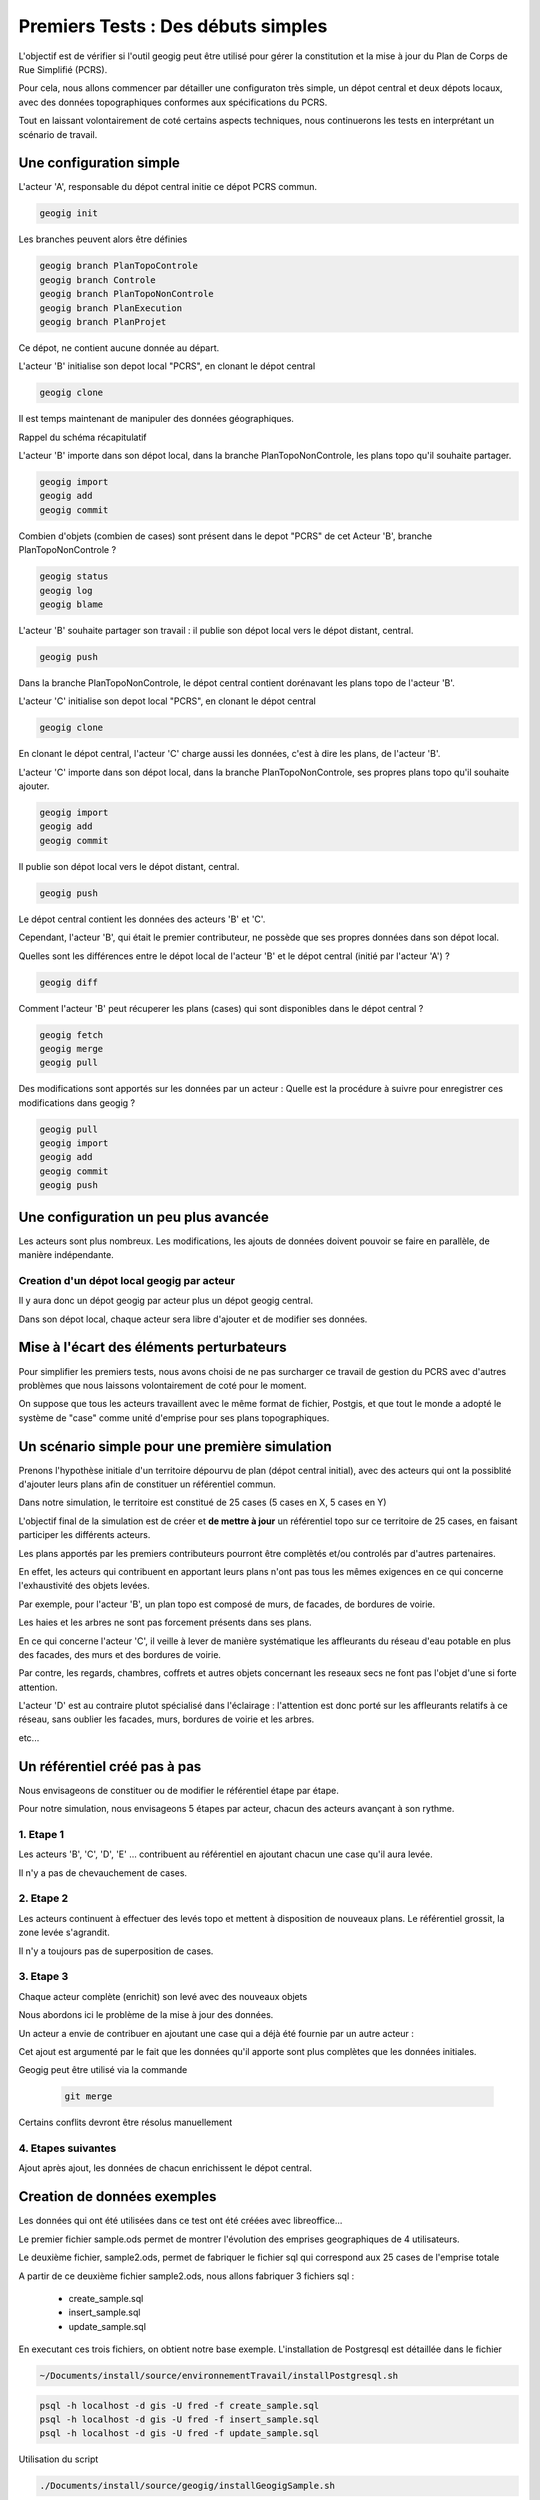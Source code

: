 ===================================
Premiers Tests : Des débuts simples
===================================

L'objectif est de vérifier si l'outil geogig peut être utilisé pour gérer
la constitution et la mise à jour du Plan de Corps de Rue Simplifié (PCRS).

Pour cela,
nous allons commencer par détailler une configuraton très simple,
un dépot central et deux dépots locaux,
avec des données topographiques conformes aux spécifications du PCRS.

Tout en laissant volontairement de coté certains aspects techniques,
nous continuerons les tests en interprétant un scénario de travail.

Une configuration simple
========================

L'acteur 'A', responsable du dépot central initie ce dépot PCRS commun.

.. code::

  geogig init

Les branches peuvent alors être définies

.. code::

  geogig branch PlanTopoControle
  geogig branch Controle
  geogig branch PlanTopoNonControle
  geogig branch PlanExecution
  geogig branch PlanProjet

Ce dépot, ne contient aucune donnée au départ.

L'acteur 'B' initialise son depot local "PCRS", en clonant le dépot central

.. code::

  geogig clone

Il est temps maintenant de manipuler des données géographiques.

Rappel du schéma récapitulatif

.. image:: ../_static/geogig_workflow_remotes1.png
  :align: center
  :scale: 75%
  :target: http://geogig.org/docs/start/intro.html
..  :height: 400px
..  :width: 200px

L'acteur 'B' importe dans son dépot local, dans la branche PlanTopoNonControle,
les plans topo qu'il souhaite partager.

.. code::

  geogig import
  geogig add
  geogig commit

Combien d'objets (combien de cases) sont présent dans le depot "PCRS"
de cet Acteur 'B', branche PlanTopoNonControle ?

.. code::

  geogig status
  geogig log
  geogig blame

L'acteur 'B' souhaite partager son travail : il publie son dépot local
vers le dépot distant, central.

.. code::

  geogig push

Dans la branche PlanTopoNonControle, le dépot central contient
dorénavant les plans topo de l'acteur 'B'.

L'acteur 'C' initialise son depot local "PCRS", en clonant le dépot central

.. code::

  geogig clone

En clonant le dépot central, l'acteur 'C' charge aussi les données,
c'est à dire les plans, de l'acteur 'B'.

L'acteur 'C' importe dans son dépot local, dans la branche PlanTopoNonControle,
ses propres plans topo qu'il souhaite ajouter.

.. code::

  geogig import
  geogig add
  geogig commit

Il publie son dépot local vers le dépot distant, central.

.. code::

  geogig push

Le dépot central contient les données des acteurs 'B' et 'C'.

Cependant, l'acteur 'B', qui était le premier contributeur, ne possède que ses
propres données dans son dépot local.

Quelles sont les différences entre le dépot local de l'acteur 'B'
et le dépot central (initié par l'acteur 'A') ?

.. code::

  geogig diff

Comment l'acteur 'B' peut récuperer les plans (cases)
qui sont disponibles dans le dépot central ?

.. code::

  geogig fetch
  geogig merge
  geogig pull

Des modifications sont apportés sur les données par un acteur :
Quelle est la procédure à suivre pour enregistrer ces modifications dans geogig ?

.. code::

  geogig pull
  geogig import
  geogig add
  geogig commit
  geogig push


Une configuration un peu plus avancée
=====================================

Les acteurs sont plus nombreux. Les modifications, les ajouts de données
doivent pouvoir se faire en parallèle, de manière indépendante.

Creation d'un dépot local geogig par acteur
-------------------------------------------

Il y aura donc un dépot geogig par acteur plus un dépot geogig central.

Dans son dépot local, chaque acteur sera libre d'ajouter et de modifier
ses données.

Mise à l'écart des éléments perturbateurs
=========================================

Pour simplifier les premiers tests, nous avons choisi de ne pas surcharger
ce travail de gestion du PCRS avec d'autres problèmes
que nous laissons volontairement de coté pour le moment.

On suppose que tous les acteurs travaillent avec le même format de fichier,
Postgis, et que tout le monde a adopté le système de "case"
comme unité d'emprise pour ses plans topographiques.


Un scénario simple pour une première simulation
===============================================

Prenons l'hypothèse initiale d'un territoire dépourvu
de plan (dépot central initial),
avec des acteurs qui ont la possiblité d'ajouter leurs plans afin de constituer
un référentiel commun.

Dans notre simulation, le territoire est constitué de 25 cases
(5 cases en X, 5 cases en Y)

L'objectif final de la simulation est de créer et
**de mettre à jour** un référentiel topo
sur ce territoire de 25 cases, en faisant participer les différents acteurs.

Les plans apportés par les premiers contributeurs pourront être
complètés et/ou controlés par d'autres partenaires.

En effet, les acteurs qui contribuent en apportant leurs plans n'ont pas
tous les mêmes exigences en ce qui concerne l'exhaustivité des objets levées.

Par exemple, pour l'acteur 'B', un plan topo est composé de murs,
de facades, de bordures de voirie.

Les haies et les arbres ne sont pas forcement présents dans ses plans.

En ce qui concerne l'acteur 'C', il veille à lever de manière systématique
les affleurants du réseau d'eau potable en plus des facades,
des murs et des bordures de voirie.

Par contre, les regards, chambres, coffrets et autres objets concernant
les reseaux secs ne font pas l'objet d'une si forte attention.

L'acteur 'D' est au contraire plutot spécialisé dans l'éclairage :
l'attention est donc porté sur les affleurants relatifs à ce réseau,
sans oublier les facades, murs, bordures de voirie et les arbres.

etc...

Un référentiel créé pas à pas
=============================

Nous envisageons de constituer ou de modifier le référentiel étape par étape.

Pour notre simulation, nous envisageons 5 étapes par acteur, chacun des acteurs
avançant à son rythme.


1. Etape 1
----------
Les acteurs 'B', 'C', 'D', 'E' ... contribuent au référentiel en ajoutant chacun
une case qu'il aura levée.

Il n'y a pas de chevauchement de cases.

2. Etape 2
----------
Les acteurs continuent à effectuer des levés topo et mettent à disposition
de nouveaux plans. Le référentiel grossit, la zone levée s'agrandit.

Il n'y a toujours pas de superposition de cases.

3. Etape 3
----------
Chaque acteur complète (enrichit) son levé avec des nouveaux objets

Nous abordons ici le problème de la mise à jour des données.

Un acteur a envie de contribuer en ajoutant une case qui a déjà été fournie
par un autre acteur :

Cet ajout est argumenté par le fait que les données qu'il apporte sont plus
complètes que les données initiales.

Geogig peut être utilisé via la commande

 .. code::

   git merge

Certains conflits devront être résolus manuellement


4. Etapes suivantes
-------------------

Ajout après ajout, les données de chacun enrichissent le dépot central.


Creation de données exemples
============================
Les données qui ont été utilisées dans ce test ont été créées avec libreoffice...

Le premier fichier sample.ods permet de montrer
l'évolution des emprises geographiques de 4 utilisateurs.

Le deuxième fichier, sample2.ods, permet de fabriquer le fichier sql
qui correspond aux 25 cases de l'emprise totale

A partir de ce deuxième fichier sample2.ods, nous allons fabriquer
3 fichiers sql :

  - create_sample.sql
  - insert_sample.sql
  - update_sample.sql

En executant ces trois fichiers, on obtient notre base exemple.
L'installation de Postgresql est détaillée dans le fichier

.. code::

  ~/Documents/install/source/environnementTravail/installPostgresql.sh

.. code::

  psql -h localhost -d gis -U fred -f create_sample.sql
  psql -h localhost -d gis -U fred -f insert_sample.sql
  psql -h localhost -d gis -U fred -f update_sample.sql

Utilisation du script

.. code::
  
  ./Documents/install/source/geogig/installGeogigSample.sh

